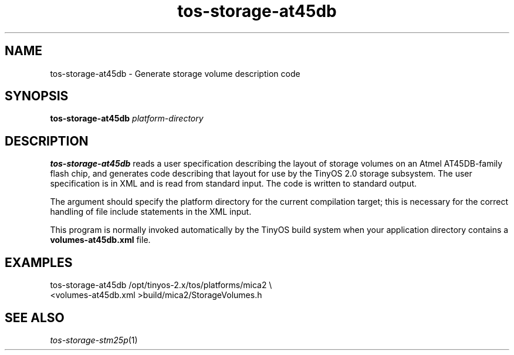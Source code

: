 .TH tos-storage-at45db 1 "Feb 3, 2006"
.LO 1
.SH NAME

tos-storage-at45db - Generate storage volume description code
.SH SYNOPSIS

\fBtos-storage-at45db\fR \fIplatform-directory\fR
.SH DESCRIPTION

\fBtos-storage-at45db\fR reads a user specification describing the layout
of storage volumes on an Atmel AT45DB-family flash chip, and generates code
describing that layout for use by the TinyOS 2.0 storage subsystem.  The
user specification is in XML and is read from standard input. The code is
written to standard output.

The argument should specify the platform directory for the current
compilation target; this is necessary for the correct handling of 
file include statements in the XML input.

This program is normally invoked automatically by the TinyOS build system
when your application directory contains a \fBvolumes-at45db.xml\fR file.
.SH EXAMPLES

  tos-storage-at45db /opt/tinyos-2.x/tos/platforms/mica2 \\
      <volumes-at45db.xml >build/mica2/StorageVolumes.h
.SH SEE ALSO

.IR tos-storage-stm25p (1)
